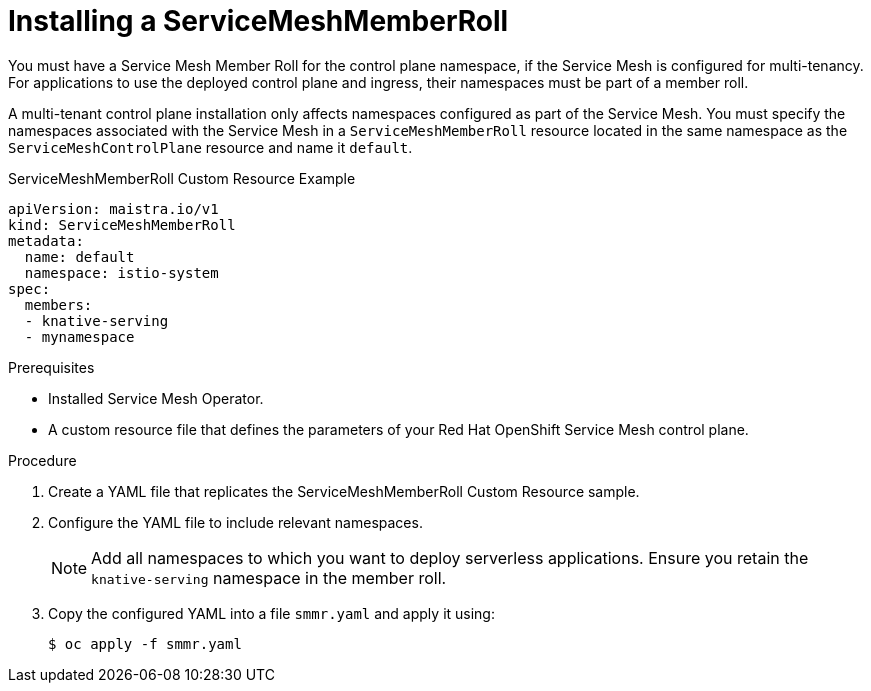 // Module included in the following assemblies:
//
// serverless/installing-openshift-serverless.adoc

[id="installing-service-mesh-member-roll_{context}"]
= Installing a ServiceMeshMemberRoll

You must have a Service Mesh Member Roll for the control plane namespace, if the Service Mesh is configured for multi-tenancy. For applications to use the deployed control plane and ingress, their namespaces must be part of a member roll. 

A multi-tenant control plane installation only affects namespaces configured as part of the Service Mesh. You must specify the namespaces associated with the Service Mesh in a `ServiceMeshMemberRoll` resource located in the same namespace as the `ServiceMeshControlPlane` resource and name it `default`.

.ServiceMeshMemberRoll Custom Resource Example
----
apiVersion: maistra.io/v1
kind: ServiceMeshMemberRoll
metadata:
  name: default
  namespace: istio-system
spec:
  members:
  - knative-serving
  - mynamespace
----

.Prerequisites
* Installed Service Mesh Operator.
* A custom resource file that defines the parameters of your Red Hat OpenShift Service Mesh control plane.

.Procedure
. Create a YAML file that replicates the ServiceMeshMemberRoll Custom Resource sample.
. Configure the YAML file to include relevant namespaces.
+
[NOTE] 
====
Add all namespaces to which you want to deploy serverless applications. Ensure you retain the `knative-serving` namespace in the member roll.
====
+ 
. Copy the configured YAML into a file `smmr.yaml` and apply it using:
+
----
$ oc apply -f smmr.yaml
----